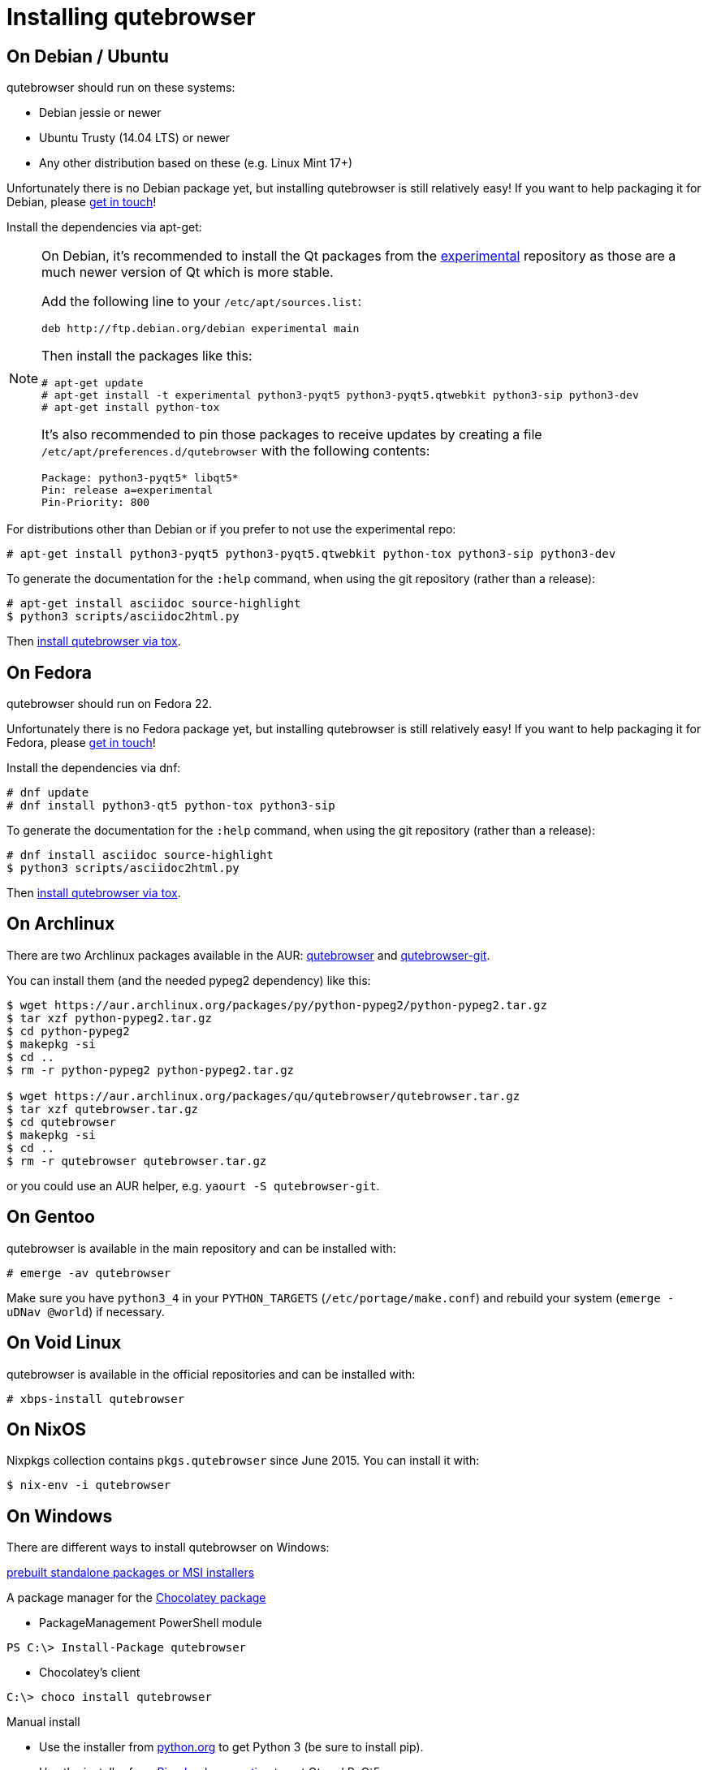 Installing qutebrowser
======================

On Debian / Ubuntu
------------------

qutebrowser should run on these systems:

* Debian jessie or newer
* Ubuntu Trusty (14.04 LTS) or newer
* Any other distribution based on these (e.g. Linux Mint 17+)

Unfortunately there is no Debian package yet, but installing qutebrowser is
still relatively easy! If you want to help packaging it for Debian, please
https://github.com/The-Compiler/qutebrowser/issues/582[get in touch]!

Install the dependencies via apt-get:

[NOTE]
==========================
On Debian, it's recommended to install the Qt packages from the
https://wiki.debian.org/DebianExperimental[experimental] repository as those
are a much newer version of Qt which is more stable.

Add the following line to your `/etc/apt/sources.list`:

----
deb http://ftp.debian.org/debian experimental main
----

Then install the packages like this:

----
# apt-get update
# apt-get install -t experimental python3-pyqt5 python3-pyqt5.qtwebkit python3-sip python3-dev
# apt-get install python-tox
----

It's also recommended to pin those packages to receive updates by creating a
file `/etc/apt/preferences.d/qutebrowser` with the following contents:

----
Package: python3-pyqt5* libqt5*
Pin: release a=experimental
Pin-Priority: 800
----
==========================

For distributions other than Debian or if you prefer to not use the
experimental repo:

----
# apt-get install python3-pyqt5 python3-pyqt5.qtwebkit python-tox python3-sip python3-dev
----

To generate the documentation for the `:help` command, when using the git
repository (rather than a release):

----
# apt-get install asciidoc source-highlight
$ python3 scripts/asciidoc2html.py
----

Then <<tox,install qutebrowser via tox>>.

On Fedora
---------

qutebrowser should run on Fedora 22.

Unfortunately there is no Fedora package yet, but installing qutebrowser is
still relatively easy! If you want to help packaging it for Fedora, please
mailto:mail@qutebrowser.org[get in touch]!

Install the dependencies via dnf:

----
# dnf update
# dnf install python3-qt5 python-tox python3-sip
----

To generate the documentation for the `:help` command, when using the git
repository (rather than a release):

----
# dnf install asciidoc source-highlight
$ python3 scripts/asciidoc2html.py
----

Then <<tox,install qutebrowser via tox>>.

On Archlinux
------------

There are two Archlinux packages available in the AUR:
https://aur.archlinux.org/packages/qutebrowser/[qutebrowser] and
https://aur.archlinux.org/packages/qutebrowser-git/[qutebrowser-git].

You can install them (and the needed pypeg2 dependency) like this:

----
$ wget https://aur.archlinux.org/packages/py/python-pypeg2/python-pypeg2.tar.gz
$ tar xzf python-pypeg2.tar.gz
$ cd python-pypeg2
$ makepkg -si
$ cd ..
$ rm -r python-pypeg2 python-pypeg2.tar.gz

$ wget https://aur.archlinux.org/packages/qu/qutebrowser/qutebrowser.tar.gz
$ tar xzf qutebrowser.tar.gz
$ cd qutebrowser
$ makepkg -si
$ cd ..
$ rm -r qutebrowser qutebrowser.tar.gz
----

or you could use an AUR helper, e.g. `yaourt -S qutebrowser-git`.

On Gentoo
---------

qutebrowser is available in the main repository and can be installed with:

----
# emerge -av qutebrowser
----

Make sure you have `python3_4` in your `PYTHON_TARGETS`
(`/etc/portage/make.conf`) and rebuild your system (`emerge -uDNav @world`) if
necessary.

On Void Linux
-------------

qutebrowser is available in the official repositories and can be installed
with:

----
# xbps-install qutebrowser
----

On NixOS
--------

Nixpkgs collection contains `pkgs.qutebrowser` since June 2015. You can install
it with:

----
$ nix-env -i qutebrowser
----

On Windows
----------

There are different ways to install qutebrowser on Windows:

https://github.com/The-Compiler/qutebrowser/releases[prebuilt standalone
packages or MSI installers]

A package manager for the https://chocolatey.org/packages/qutebrowser[Chocolatey package]

* PackageManagement PowerShell module
----
PS C:\> Install-Package qutebrowser
----
* Chocolatey's client
----
C:\> choco install qutebrowser
----

Manual install

* Use the installer from http://www.python.org/downloads[python.org] to get
Python 3 (be sure to install pip).
* Use the installer from
http://www.riverbankcomputing.com/software/pyqt/download5[Riverbank computing]
to get Qt and PyQt5.
* Install https://testrun.org/tox/latest/index.html[tox] via
https://pip.pypa.io/en/latest/[pip]:

----
$ pip install tox
----

Then <<tox,install qutebrowser via tox>>.

On OS X
-------

To install qutebrowser on OS X, you'll want a package manager, e.g.
http://brew.sh/[Homebrew] or https://www.macports.org/[MacPorts]. Also make
sure, you have https://itunes.apple.com/en/app/xcode/id497799835[XCode]
installed to compile PyQt5 in a later step.

----
$ brew install python3 pyqt5
$ pip3.4 install qutebrowser
----

if you are using Homebrew. For MacPorts, run:

----
$ sudo port install python34 py34-jinja2 asciidoc py34-pygments py34-pyqt5
$ sudo pip3.4 install qutebrowser
----

The preferences for qutebrowser are stored in
`~/Library/Preferences/qutebrowser`, the application data is stored in
`~/Library/Application Support/qutebrowser`.

Packagers
---------

There are example .desktop and icon files provided. They would go in the
standard location for your distro (`/usr/share/applications` and
`/usr/share/pixmaps` for example).

The normal `setup.py install` doesn't install these files, so you'll have to do
it as part of the packaging process.

[[tox]]
Installing qutebrowser with tox
-------------------------------

Run tox inside the qutebrowser repository to set up a
https://docs.python.org/3/library/venv.html[virtual environment]:

----
$ tox -e mkvenv
----

This installs all needed Python dependencies in a `.venv` subfolder. The
system-wide Qt5/PyQt5 installations are symlinked into the virtual environment.

You can then create a simple wrapper script to start qutebrowser somewhere in
your `$PATH` (e.g. `/usr/local/bin/qutebrowser` or `~/bin/qutebrowser`):

----
#!/bin/bash
~/path/to/qutebrowser/.venv/bin/python3 -m qutebrowser "$@"
----

Updating
~~~~~~~~

When you updated your local copy of the code (e.g. by pulling the git repo, or
extracting a new version), the virtualenv should automatically use the updated
code. However, if dependencies got added, this won't be reflected in the
virtualenv. Thus it's recommended to run the following command to recreate the
virtualenv:

----
$ tox -r -e mkvenv
----
